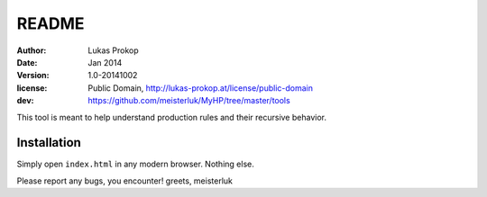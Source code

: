 README
======

:author:    Lukas Prokop
:date:      Jan 2014
:version:   1.0-20141002
:license:   Public Domain,
            http://lukas-prokop.at/license/public-domain
:dev:       https://github.com/meisterluk/MyHP/tree/master/tools

This tool is meant to help understand production rules and their recursive behavior.

Installation
------------

Simply open ``index.html`` in any modern browser. Nothing else.


Please report any bugs, you encounter!
greets, meisterluk